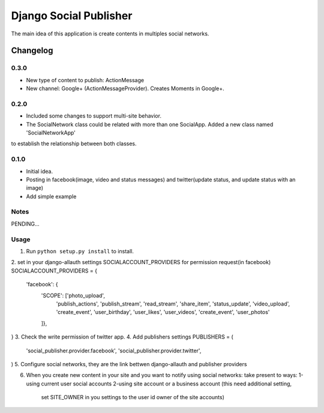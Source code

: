 ==========================
Django Social Publisher
==========================
The main idea of this application is create contents in multiples social networks.

Changelog
=========
0.3.0
-----
+ New type of content to publish: ActionMessage
+ New channel: Google+ (ActionMessageProvider). Creates Moments in Google+.

0.2.0
-----
+ Included some changes to support multi-site behavior.
+ The SocialNetwork class could be related with more than one SocialApp. Added a new class named 'SocialNetworkApp'
to establish the relationship between both classes.

0.1.0
-----
+ Initial idea.
+ Posting in facebook(image, video and status messages) and twitter(update status, and update status with an image)
+ Add simple example

Notes
-----

PENDING...

Usage
-----

1. Run ``python setup.py install`` to install.

2. set in your django-allauth settings SOCIALACCOUNT_PROVIDERS for permission request(in facebook)
SOCIALACCOUNT_PROVIDERS = {
    'facebook': {
        'SCOPE': ['photo_upload',
                  'publish_actions',
                  'publish_stream',
                  'read_stream',
                  'share_item',
                  'status_update',
                  'video_upload',
                  'create_event',
                  'user_birthday',
                  'user_likes',
                  'user_videos',
                  'create_event',
                  'user_photos'
        ]},
}
3. Check the write permission of twitter app.
4. Add publishers settings
PUBLISHERS = (
    'social_publisher.provider.facebook',
    'social_publisher.provider.twitter',
)
5. Configure social networks, they are the link bettwen django-allauth and publisher providers

6. When you create new content in your site and you want to notify using social networks:
   take present to ways:
   1-using current user social accounts
   2-using site account or a business account (this need additional setting,
     set SITE_OWNER in you settings to the user id owner of the site accounts)